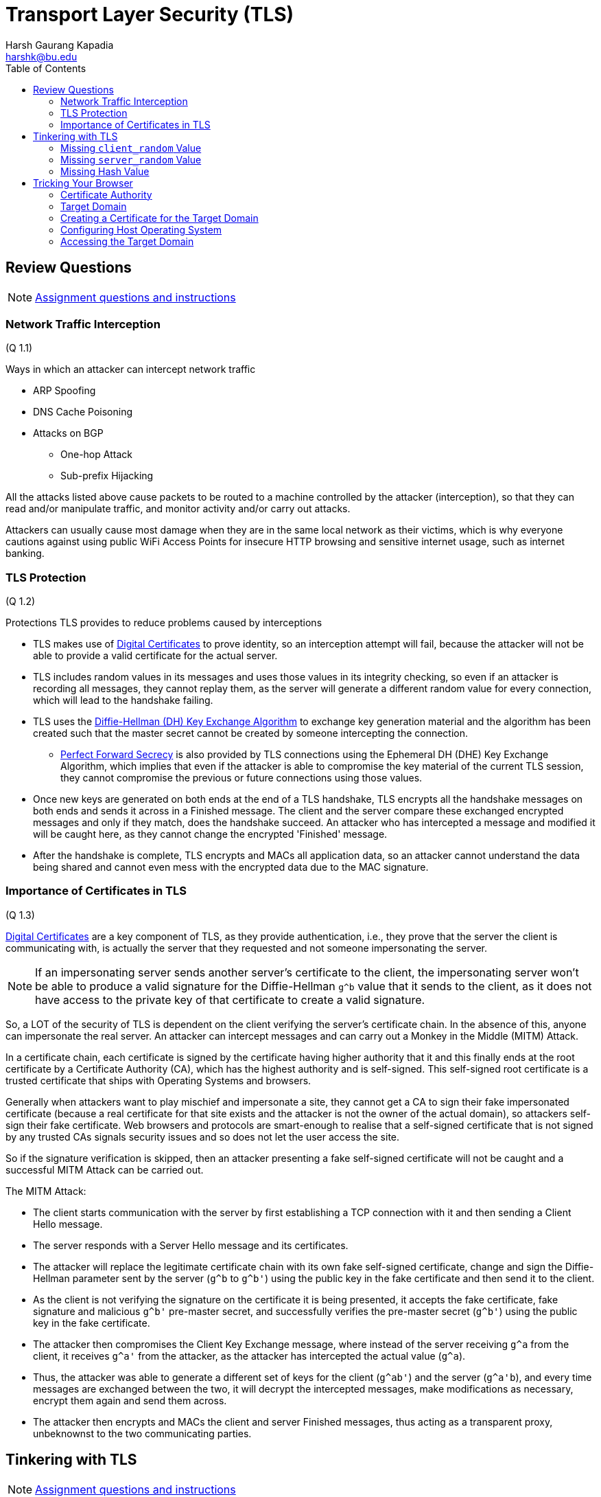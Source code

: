 = Transport Layer Security (TLS)
Harsh Gaurang Kapadia <harshk@bu.edu>
:toc:					left
:favicon:				../../../../favicon.ico
:imagesdir:				./img
:docinfo:				shared
:sectanchors:
:figure-caption!:


== Review Questions

NOTE: link:./tls.html#review-questions[Assignment questions and instructions]

=== Network Traffic Interception

(Q 1.1)

Ways in which an attacker can intercept network traffic

* ARP Spoofing
* DNS Cache Poisoning
* Attacks on BGP
	** One-hop Attack
	** Sub-prefix Hijacking


All the attacks listed above cause packets to be routed to a machine controlled by the attacker (interception), so that they can read and/or manipulate traffic, and monitor activity and/or carry out attacks.

Attackers can usually cause most damage when they are in the same local network as their victims, which is why everyone cautions against using public WiFi Access Points for insecure HTTP browsing and sensitive internet usage, such as internet banking.

=== TLS Protection

(Q 1.2)

Protections TLS provides to reduce problems caused by interceptions

* TLS makes use of link:https://networking.harshkapadia.me/cryptography#digital-certificates-and-certificate-revocation-ocsp-and-crl[Digital Certificates] to prove identity, so an interception attempt will fail, because the attacker will not be able to provide a valid certificate for the actual server.
* TLS includes random values in its messages and uses those values in its integrity checking, so even if an attacker is recording all messages, they cannot replay them, as the server will generate a different random value for every connection, which will lead to the handshake failing.
* TLS uses the link:https://networking.harshkapadia.me/cryptography#diffie-hellman[Diffie-Hellman (DH) Key Exchange Algorithm] to exchange key generation material and the algorithm has been created such that the master secret cannot be created by someone intercepting the connection.
	** link:https://networking.harshkapadia.me/cryptography#perfect-forward-secrecy[Perfect Forward Secrecy] is also provided by TLS connections using the Ephemeral DH (DHE) Key Exchange Algorithm, which implies that even if the attacker is able to compromise the key material of the current TLS session, they cannot compromise the previous or future connections using those values.
* Once new keys are generated on both ends at the end of a TLS handshake, TLS encrypts all the handshake messages on both ends and sends it across in a Finished message. The client and the server compare these exchanged encrypted messages and only if they match, does the handshake succeed. An attacker who has intercepted a message and modified it will be caught here, as they cannot change the encrypted 'Finished' message.
* After the handshake is complete, TLS encrypts and MACs all application data, so an attacker cannot understand the data being shared and cannot even mess with the encrypted data due to the MAC signature.

=== Importance of Certificates in TLS

(Q 1.3)

link:https://networking.harshkapadia.me/cryptography#digital-certificates-and-certificate-revocation-ocsp-and-crl[Digital Certificates] are a key component of TLS, as they provide authentication, i.e., they prove that the server the client is communicating with, is actually the server that they requested and not someone impersonating the server.

NOTE: If an impersonating server sends another server's certificate to the client, the impersonating server won't be able to produce a valid signature for the Diffie-Hellman `g^b` value that it sends to the client, as it does not have access to the private key of that certificate to create a valid signature.

So, a LOT of the security of TLS is dependent on the client verifying the server's certificate chain. In the absence of this, anyone can impersonate the real server. An attacker can intercept messages and can carry out a Monkey in the Middle (MITM) Attack.

In a certificate chain, each certificate is signed by the certificate having higher authority that it and this finally ends at the root certificate by a Certificate Authority (CA), which has the highest authority and is self-signed. This self-signed root certificate is a trusted certificate that ships with Operating Systems and browsers.

Generally when attackers want to play mischief and impersonate a site, they cannot get a CA to sign their fake impersonated certificate (because a real certificate for that site exists and the attacker is not the owner of the actual domain), so attackers self-sign their fake certificate. Web browsers and protocols are smart-enough to realise that a self-signed certificate that is not signed by any trusted CAs signals security issues and so does not let the user access the site.

So if the signature verification is skipped, then an attacker presenting a fake self-signed certificate will not be caught and a successful MITM Attack can be carried out.

The MITM Attack:

* The client starts communication with the server by first establishing a TCP connection with it and then sending a Client Hello message.
* The server responds with a Server Hello message and its certificates.
* The attacker will replace the legitimate certificate chain with its own fake self-signed certificate, change and sign the Diffie-Hellman parameter sent by the server (`g^b` to `g^b'`) using the public key in the fake certificate and then send it to the client.
* As the client is not verifying the signature on the certificate it is being presented, it accepts the fake certificate, fake signature and malicious `g^b'` pre-master secret, and successfully verifies the pre-master secret (`g^b'`) using the public key in the fake certificate.
* The attacker then compromises the Client Key Exchange message, where instead of the server receiving `g^a` from the client, it receives `g^a'` from the attacker, as the attacker has intercepted the actual value (`g^a`).
* Thus, the attacker was able to generate a different set of keys for the client (`g^ab'`) and the server (`g^a\'b`), and every time messages are exchanged between the two, it will decrypt the intercepted messages, make modifications as necessary, encrypt them again and send them across.
* The attacker then encrypts and MACs the client and server Finished messages, thus acting as a transparent proxy, unbeknownst to the two communicating parties.

== Tinkering with TLS

NOTE: link:./tls.html#tinkering-with-tls[Assignment questions and instructions]

=== Missing `client_random` Value

(Q 2.1)

The protocol is secure against Replay Attacks even with the `client_random` value missing, due to the presence of the `server_random` value.

If an attacker decides to replay client messages, the server will send a different server random value each time, so the generated master secret will be different each time, leading to the generation of different messages, message hashes and cipher texts, which will cause the TLS handshake to fail in the final Finished message stage.

=== Missing `server_random` Value

(Q 2.2)

TLS 1.2 is not secure against Replay Attacks if Key Encapsulation or Static Diffie-Hellman (DH) Key Exchange Algorithm are used to exchange keys, but TLS 1.2 is secure against Replay Attacks if the Ephemeral Diffie-Hellman (DHE) Key Exchange Algorithm is used.

==== Key Encapsulation or Static DH

When a TLS handshake is using Key Encapsulation or Static DH, an attacker can replay client messages to have the server generate the same responses every time messages are replayed, thus allowing Replay Attacks.

Replay attacks allow the attacker to repeat the encrypted application data communication with the server, which can cause some unwanted repeated actions on user data, depending on the contents of the request. The attacker will not be able to read and understand the encrypted data, but they don't need to do that to cause harm. They can keep doing these attacks for a lot of connections and they will eventually replay a message that modifies the state of a user's data, thus causing problems.

To carry out this attack, the attacker has to

* Capture and store all messages of a TLS communication.
* Establish a TCP connection with the server.
* Blindly replay all the stored messages (the ones sent from the client to the server) without changing their contents, one-by-one in order of timestamp as the server keeps responding.

The attacker has to send the following intercepted messages unchanged one-by-one in order, after creating a TCP connection with the server:

* Client Hello
* Client Key Exchange
* Finished
* Application data

==== DHE

With the Ephemeral Diffie-Hellman (DHE) Key Exchange Algorithm, new key generation material is generated for every connection, to maintain link:https://networking.harshkapadia.me/cryptography#perfect-forward-secrecy[Perfect Forward Secrecy].

NOTE: It is being assumed that the server does not cache the key generation material (`b`, `g`, `p`, `g^b`, etc.).

This means that if no caching is assumed, the absence of the `server_random` value does not make TLS 1.2 vulnerable to Replay Attacks. The newly generated Key Exchange parameters provide the same protection as the `server_random` value does.

=== Missing Hash Value

(Q 2.3)

TLS 1.2 is vulnerable to Downgrade attacks whether hashes are present or not, but missing hash values in the handshake makes it easier to carry out these attacks, as it is an important checking mechanism against tampering.

An attacker intercepting communication can modify a TLS Client Hello message and strip out all the strong cipher suites and just use weak ones. The server then choses the best one out of the weak cipher suites it receives. The attacker records all the parameters that it receives and can trivially figure out the keys due to the weak ciphers used. Thus, the attacker can now selectively encrypt, decrypt and modify messages and transparently read and/or modify messages without anyone noticing.

The presence of hashes in the Finished message just slows down the attacker as it has to compute a new hash (which is computer from a version of all messages exchanged in the handshake that includes the modifications it made to all the previous messages). This can cause timeout issues leading to handshake failure, but the absence of hashes eases some of that burden on the attacker, speeding up the attack, thus leading to better chances of the attack succeeding.

The attack steps:

image::tls-12-downgrade-attack.png[]

link:https://blog.cloudflare.com/rfc-8446-aka-tls-1-3[Image source^]

== Tricking Your Browser

[NOTE]
====
* link:./tls.html#tricking-your-browser[Assignment questions and instructions]
* link:/cryptography#digital-certificates-and-certificate-revocation-ocsp-and-crl[More on Digital Certificates]
====

Hijacking a domain on a local by issuing fake certificates.

=== Certificate Authority

* Create a directory for all Certificate Authority (CA) information. (`bucs558-ca` here.)

[source, shell]
----
X:\ms-bu\sem-2\bu-cas-cs-558\cert-hw>mkdir bucs558-ca
X:\ms-bu\sem-2\bu-cas-cs-558\cert-hw>cd bucs558-ca
----

* The CA's certificate and private key have been provided in link:./tls.html#tricking-your-browser[the assignment]. Paste the contents in two separate files `bucs558-ca.crt` and `bucs558-ca.key` respectively.

* It is easy to extract the public key of the CA from its private key

[source, shell]
----
X:\ms-bu\sem-2\bu-cas-cs-558\cert-hw\bucs558-ca>openssl rsa -in bucs558-ca.key -pubout -out bucs558-ca.pubkey
writing RSA key

X:\ms-bu\sem-2\bu-cas-cs-558\cert-hw\bucs558-ca>cat bucs558-ca.pubkey
-----BEGIN PUBLIC KEY-----
MIICIjANBgkqhkiG9w0BAQEFAAOCAg8AMIICCgKCAgEA3ak32ELiqRv/7SQ1r1Hn
DKVfnepIMuQ4n1OKjhx0IMJ9MjZtnf2UA4P/M8LS9cfAoKCbl3GNVjfkzajCDIay
m4u+8FLRgau5UCDaEPcwvMasQsOzuBBvrSkra5bQzMZDTiBxrrSuUVJ1G7lmghP4
4Eu4VD1D6U9VtZbyrDLmGGQT5YJphlF5hphYK3MQndJZxmdLK66BdtuOAg9gNg6n
Sm+balUdRFBZy4TIVp2GR2Bc/XxVukekb6rIMPHIfVZv1Q/U3ZcTV7myk4hW3ewJ
/Sm793ZcxbLW+uIogSd2mjUTfNGK1t24Xw8bXyL8mz3H5Lb9KTFhZ1pNJ0XscgnZ
GrEeg+OcqX6n5i35VJHNzuDaN7jgVSFDDzKOxWGVkd2GTPdBXWJArna92MEHBIkR
3MQu5gOODpKKTnvylO62s0FLMBwWofNVahC6s1F0dHxMP/vEIGP/+FUIfHh8XAml
kvZ3hMZBwJF1+zp5Pi9n+A3uGQ0sXztch7ARTRzvZ/XcPR78vkp4kVfwBcIL2t6q
TA1SbP2IsoYnb9hHOoHwhkBt8DnsksDmgoZOSLeBALHVbgpyhich8rSlUN5nX1XP
NUYZl42MugOE8hrfZ0187/fDxM3VSFdwzyy+mYRcZWKctlmnvRtpFopYxHsxj3/a
DQT48GdOOOItzLsL49ZlEUMCAwEAAQ==
-----END PUBLIC KEY-----
----

* Details of the provided CA certificate can be found as shown below.
	** The CA e-mail is `unsavorycaffine@bu.edu`.

[source, shell]
----
X:\ms-bu\sem-2\bu-cas-cs-558\cert-hw\bucs558-ca>openssl x509 -in bucs558-ca.crt -noout -text
Certificate:
    Data:
        Version: 3 (0x2)
        Serial Number:
            bc:c7:dc:99:cc:50:0f:30
        Signature Algorithm: sha256WithRSAEncryption
        Issuer: C = US, ST = MA, L = Boston, O = BostonUniversityCS558, OU = CS558, CN = cs558.bu.edu, emailAddress = unsavorycaffine@bu.edu
        Validity
            Not Before: Apr  3 21:49:43 2023 GMT
            Not After : May  3 21:49:43 2023 GMT
        Subject: C = US, ST = MA, L = Boston, O = BostonUniversityCS558, OU = CS558, CN = cs558.bu.edu, emailAddress = unsavorycaffine@bu.edu
        Subject Public Key Info:
            Public Key Algorithm: rsaEncryption
                RSA Public-Key: (4096 bit)
                Modulus:
                    00:dd:a9:37:d8:42:e2:a9:1b:ff:ed:24:35:af:51:
                    e7:0c:a5:5f:9d:ea:48:32:e4:38:9f:53:8a:8e:1c:
                    ...
                    da:0d:04:f8:f0:67:4e:38:e2:2d:cc:bb:0b:e3:d6:
                    65:11:43
                Exponent: 65537 (0x10001)
        X509v3 extensions:
            X509v3 Subject Key Identifier:
                17:48:AD:B7:D1:C5:FA:7E:74:EC:40:0E:3A:A8:6D:D9:CE:B8:7E:EF
            X509v3 Authority Key Identifier:
                keyid:17:48:AD:B7:D1:C5:FA:7E:74:EC:40:0E:3A:A8:6D:D9:CE:B8:7E:EF

            X509v3 Basic Constraints:
                CA:TRUE
    Signature Algorithm: sha256WithRSAEncryption
         1b:e7:f5:90:06:67:7c:bc:d0:c5:72:30:2d:8b:f4:14:95:3c:
         ea:a5:23:b9:e8:97:99:30:a5:b2:74:62:ff:e9:58:88:5d:3e:
         ...
         52:bd:ef:85:c7:ce:59:03:35:d4:23:26:9e:38:40:cf:34:82:
         7c:f2:db:ae:62:11:03:e8
----

* Create a configuration file `bucs558-ca.cnf` for future certificate generation and add the following content to it 

[source, shell]
----
# we use 'ca' as the default section because we're using the ca command
[ ca ]
default_ca = bucs558-ca

[ bucs558-ca ]
# a text file containing the next serial number to use in hex. Mandatory.
# This file must be present and contain a valid serial number.
serial = ./serial

# the text database file to use. Mandatory. This file must be present though
# initially it will be empty.
database = ./index.txt

# specifies the directory where new certificates will be placed. Mandatory.
new_certs_dir = ./newcerts

# the file containing the CA certificate. Mandatory
certificate = ./bucs558-ca.crt

# the file contaning the CA private key. Mandatory
private_key = ./bucs558-ca.key

# the message digest algorithm. Remember to not use MD5
default_md = sha256

# for how many days will the signed certificate be valid
default_days = 30

# a section with a set of variables corresponding to DN fields
policy = bucs558-ca-policy

[ bucs558-ca-policy ]
# if the value is "match" then the field value must match the same field in the
# CA certificate. If the value is "supplied" then it must be present.
# Optional means it may be present. Any fields not mentioned are silently
# deleted.
countryName = match
stateOrProvinceName = supplied
organizationName = supplied
commonName = supplied
organizationalUnitName = optional
commonName = supplied
emailAddress = optional
----

* Run the following commands in the CA directory (`bucs558-ca`), in preparation of generating certificates.

[source, shell]
----
X:\ms-bu\sem-2\bu-cas-cs-558\cert-hw\bucs558-ca>mkdir newcerts
X:\ms-bu\sem-2\bu-cas-cs-558\cert-hw\bucs558-ca>touch index.txt
X:\ms-bu\sem-2\bu-cas-cs-558\cert-hw\bucs558-ca>echo 01 > serial
----

=== Target Domain

* Pick a domain to target (`harshkapadia.me` here), create a directory for the domain (`harshkapadia.me` here).

[source, shell]
----
X:\ms-bu\sem-2\bu-cas-cs-558\cert-hw>mkdir harshkapadia.me
X:\ms-bu\sem-2\bu-cas-cs-558\cert-hw>cd harshkapadia.me
----

* Generate a 4096 bit RSA private key and send the output to a file named `harshkapadia.me.key`.

[source, shell]
----
X:\ms-bu\sem-2\bu-cas-cs-558\cert-hw\harshkapadia.me>openssl genrsa -out harshkapadia.me.key 4096
Generating RSA private key, 4096 bit long modulus (2 primes)
................................++++
...................................++++
e is 65537 (0x010001)
----

* Create a Certificate Signing Request (CSR) that the CA will use to generate a certificate for this domain.

[source, shell]
----
X:\ms-bu\sem-2\bu-cas-cs-558\cert-hw\harshkapadia.me>openssl req -new -key harshkapadia.me.key -out harshkapadia.me.csr
You are about to be asked to enter information that will be incorporated
into your certificate request.
What you are about to enter is what is called a Distinguished Name or a DN.
There are quite a few fields but you can leave some blank
For some fields there will be a default value,
If you enter '.', the field will be left blank.
-----
Country Name (2 letter code) [AU]:US
State or Province Name (full name) [Some-State]:Massachusetts
Locality Name (eg, city) []:Boston
Organization Name (eg, company) [Internet Widgits Pty Ltd]:Harsh Kapadia
Organizational Unit Name (eg, section) []:hk
Common Name (e.g. server FQDN or YOUR name) []:harshkapadia.me
Email Address []:contact@harshkapadia.me

Please enter the following 'extra' attributes
to be sent with your certificate request
A challenge password []:
An optional company name []:
----

* Create an extensions configuration file `harshkapadia.me.extensions.cnf` and add the following content to it. This is mainly to add all the subdomains that can be authenticated by the certificate.
	** The `*.harshkapadia.me` entry implies that all the sub-domains of `harshkapadia.me` are covered by the certificate.

[source, shell]
----
basicConstraints=CA:FALSE
subjectAltName=@hk_subject_alt_names
subjectKeyIdentifier = hash

[ hk_subject_alt_names ]
DNS.1 = harshkapadia.me
DNS.2 = *.harshkapadia.me
----

=== Creating a Certificate for the Target Domain

* All the configuration files required for generating a certificate have already been created above.

* Generate a certificate for the target domain

[source, shell]
----
X:\ms-bu\sem-2\bu-cas-cs-558\cert-hw\bucs558-ca>openssl ca -config ./bucs558-ca.cnf -out ../harshkapadia.me/harshkapadia.me.crt -extfile ../harshkapadia.me/harshkapadia.me.extensions.cnf -in ../harshkapadia.me/harshkapadia.me.csr
Using configuration from ./bucs558-ca.cnf
Check that the request matches the signature
Signature ok
The Subject's Distinguished Name is as follows
countryName           :PRINTABLE:'US'
stateOrProvinceName   :ASN.1 12:'Massachusetts'
localityName          :ASN.1 12:'Boston'
organizationName      :ASN.1 12:'Harsh Kapadia'
organizationalUnitName:ASN.1 12:'hk'
commonName            :ASN.1 12:'harshkapadia.me'
emailAddress          :IA5STRING:'contact@harshkapadia.me'
Certificate is to be certified until May 12 21:53:40 2023 GMT (30 days)
Sign the certificate? [y/n]:y


1 out of 1 certificate requests certified, commit? [y/n]y
Write out database with 1 new entries
Data Base Updated
----

* The `harshkapadia.me.crt` target domain certificate file should have been generated in the target domain's directory (`harshkapadia.me` here). The details of the certificate can be printed and the certificate can be verified as well.

[source, shell]
----
X:\ms-bu\sem-2\bu-cas-cs-558\cert-hw\harshkapadia.me>ls -a
.  ..  harshkapadia.me.crt  harshkapadia.me.csr  harshkapadia.me.extensions.cnf  harshkapadia.me.key  harshkapadia.me.pubkey

X:\ms-bu\sem-2\bu-cas-cs-558\cert-hw\harshkapadia.me>openssl x509 -in harshkapadia.me.crt -noout -text # Certificate details
Certificate:
    Data:
        Version: 3 (0x2)
        Serial Number: 1 (0x1)
        Signature Algorithm: sha256WithRSAEncryption
        Issuer: C = US, ST = MA, L = Boston, O = BostonUniversityCS558, OU = CS558, CN = cs558.bu.edu, emailAddress = unsavorycaffine@bu.edu
        Validity
            Not Before: Apr 12 21:53:40 2023 GMT
            Not After : May 12 21:53:40 2023 GMT
        Subject: C = US, ST = Massachusetts, O = Harsh Kapadia, OU = hk, CN = harshkapadia.me, emailAddress = contact@harshkapadia.me
        Subject Public Key Info:
            Public Key Algorithm: rsaEncryption
                RSA Public-Key: (4096 bit)
                Modulus:
                    00:f2:56:53:c6:05:0e:a4:41:40:0d:3f:8b:bc:c6:
                    04:b5:6c:89:e3:8e:47:29:df:a6:b1:8c:18:3a:ed:
                    ...
                    22:bf:43:e1:a1:48:4d:8d:6d:ea:62:df:9f:61:b5:
                    38:79:35
                Exponent: 65537 (0x10001)
        X509v3 extensions:
            X509v3 Basic Constraints:
                CA:FALSE
            X509v3 Subject Alternative Name:
                DNS:harshkapadia.me, DNS:*.harshkapadia.me
            X509v3 Subject Key Identifier:
                7F:6C:46:27:5D:09:3C:F1:79:8E:3D:64:67:4F:F4:D1:C1:0E:88:6B
    Signature Algorithm: sha256WithRSAEncryption
         ab:fc:45:29:87:68:72:6a:4c:24:d2:e1:81:6b:11:40:78:a4:
         cc:c5:82:67:51:88:ad:35:5a:fc:e1:0f:69:71:ea:34:39:c0:
         ...
         18:eb:bd:76:76:b4:b7:c9:51:30:ab:4e:80:46:ce:14:cf:bc:
         64:0e:fd:3f:66:69:5e:87

X:\ms-bu\sem-2\bu-cas-cs-558\cert-hw\harshkapadia.me>openssl verify -CAfile ../bucs558-ca/bucs558-ca.crt harshkapadia.me.crt # Verify certificate
harshkapadia.me.crt: OK
----

* In the CA directory (`bucs558-ca`) some files have been generated

[source, shell]
----
X:\ms-bu\sem-2\bu-cas-cs-558\cert-hw\bucs558-ca>ls -a
.   bucs558-ca.cnf  bucs558-ca.key     index.txt       index.txt.old  serial
..  bucs558-ca.crt  bucs558-ca.pubkey  index.txt.attr  newcerts       serial.old

X:\ms-bu\sem-2\bu-cas-cs-558\cert-hw\bucs558-ca>cat index.txt
V       230512215340Z           01      unknown /C=US/ST=Massachusetts/O=Harsh Kapadia/OU=hk/CN=harshkapadia.me/emailAddress=contact@harshkapadia.me

X:\ms-bu\sem-2\bu-cas-cs-558\cert-hw\bucs558-ca>cat index.txt.old
# empty

X:\ms-bu\sem-2\bu-cas-cs-558\cert-hw\bucs558-ca>cat index.txt.attr
unique_subject = yes

X:\ms-bu\sem-2\bu-cas-cs-558\cert-hw\bucs558-ca>cat serial
02 # The next serial number was automatically generated

X:\ms-bu\sem-2\bu-cas-cs-558\cert-hw\bucs558-ca>cat serial.old
01 # The last serial number that was manually configured

X:\ms-bu\sem-2\bu-cas-cs-558\cert-hw\bucs558-ca>ls -a newcerts
.  ..  01.pem # The CA has a copy of the certificate with the serial number as the title
----

=== Configuring Host Operating System

* In this case, the host Operating System (OS) is Microsoft Windows 11.

* To be able to redirect the target domain to another web page, it has to be redirected on the OS.
+
Add the following lines to the `C:\Windows\System32\drivers\etc\hosts` file.

[source, shell]
----
\# Added by Harsh Kapadia for BU CAS CS 558
127.0.0.1 harshkapadia.me
127.0.0.1 networking.harshkapadia.me
----

NOTE: The sub-domains of `harshkapadia.me` (eg: `networking.harshkapadia.me`) have to be added individually, as the `hosts` file does not support wildcards (`*.harshkapadia.me`).

* To serve an alternate page once the domain is hijacked, create an `index.html` file outside the CA and target domain directories.

[source, shell]
----
X:\ms-bu\sem-2\bu-cas-cs-558\cert-hw>vim index.html # Add content shown below
X:\ms-bu\sem-2\bu-cas-cs-558\cert-hw>cat index.html
<html>
        <head>
                <title>Harsh Kapadia</title>
        </head>

        <body style="text-align: center;">
                <h1>Harsh Kapadia</h1>
        </body>
</html>
----

* The CA certificate (`bucs558-ca.crt`) is a root certificate that is providing trust to the certificate (`harshkapadia.me.crt`) that we created for the target domain (`harshkapadia.me`). The host OS and browser doesn't trust the CA root certificate (`bucs558-ca.crt`) though, so the domain certificate (`harshkapadia.me.crt`) won't be accepted. So, the root certificate (`bucs558-ca.crt`) needs to be added to the OS's certificate store manually. Adding the root certificate separately to the browser's key store might also be required (like in Mozilla Firefox, as shown below).

.Microsoft Windows' Certificate Store
image::windows-cert-store.png[]

.Mozilla Firefox's Certificate Store
image::firefox-cert-store.png[]

* To be able to carry out the attack, there has to be a TLS terminating server (link:https://www.openssl.org/docs/man3.1/man1/openssl-s_server.html[`openssl s_server`^]) running that captures the request to the target domain (`harshkapadia.me`) that was redirected to `127.0.0.1` (`localhost`) by the OS due to the `host` file configuration above.
	** The server is listening at port 443, as that is the default port for HTTPS requests.

NOTE: The command below has to be run from the directory where the `index.html` file was created.

[source, shell]
----
X:\ms-bu\sem-2\bu-cas-cs-558\cert-hw>openssl s_server -accept 127.0.0.1:443 -cert ./harshkapadia.me/harshkapadia.me.crt -cert_chain ./bucs558-ca/bucs558-ca.crt -key ./harshkapadia.me/harshkapadia.me.key -WWW
Using default temp DH parameters
ACCEPT
FILE:index.html
FILE:index.html
FILE:index.html
FILE:index.html
----

=== Accessing the Target Domain

* Now on going to `https://harshkapadia.me/index.html` or `https://networking.harshkapadia.me/index.html`, instead of seeing the original web site, the highjacked `index.html` file is visible with a lock beside the URL, which means that the browser accepted the phony certificates that we presented it. Thus, the browser has been tricked.

==== Original Web Pages

This is how the two web pages looked before hijacking:

.Base domain: `https://harshkapadia.me/index.html`
image::og-domain-page.png[]

.Sub domain: `https://networking.harshkapadia.me/index.html`
image::og-sub-domain-page.png[]

==== Mozilla Firefox

After the hijacking:

.Base domain: `https://harshkapadia.me/index.html`
image::firefox-home-page.png[]

.Firefox's site security dialog box
image::firefox-security.png[]

.The leaf (domain) certificate as seen in Firefox
image::firefox-leaf-cert.png[]

.The root (CA) certificate as seen in Firefox
image::firefox-root-cert.png[]

==== Microsoft Edge

After the hijacking:

.Base domain: `https://harshkapadia.me/index.html`
image::edge-home-page.png[]

.General view of the leaf (domain) certificate as seen in Edge
image::edge-leaf-cert-1.png[]

.Hierarchical view of certificates as seen in Edge
image::edge-leaf-cert-2.png[]

.Sub domain: `https://networking.harshkapadia.me/index.html`
image::edge-sub-domain-page.png[]
